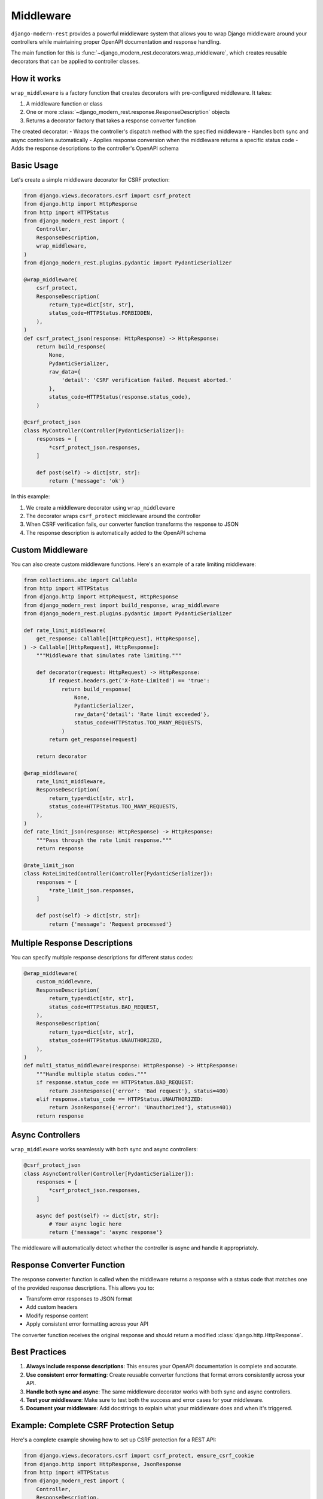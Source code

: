 Middleware
==========

``django-modern-rest`` provides a powerful middleware system that allows you to wrap Django middleware around your controllers while maintaining proper OpenAPI documentation and response handling.

The main function for this is :func:`~django_modern_rest.decorators.wrap_middleware`, which creates reusable decorators that can be applied to controller classes.

How it works
------------

``wrap_middleware`` is a factory function that creates decorators with pre-configured middleware. It takes:

1. A middleware function or class
2. One or more :class:`~django_modern_rest.response.ResponseDescription` objects
3. Returns a decorator factory that takes a response converter function

The created decorator:
- Wraps the controller's dispatch method with the specified middleware
- Handles both sync and async controllers automatically
- Applies response conversion when the middleware returns a specific status code
- Adds the response descriptions to the controller's OpenAPI schema

Basic Usage
-----------

Let's create a simple middleware decorator for CSRF protection:

.. code-block:: python

    from django.views.decorators.csrf import csrf_protect
    from django.http import HttpResponse
    from http import HTTPStatus
    from django_modern_rest import (
        Controller,
        ResponseDescription,
        wrap_middleware,
    )
    from django_modern_rest.plugins.pydantic import PydanticSerializer

    @wrap_middleware(
        csrf_protect,
        ResponseDescription(
            return_type=dict[str, str],
            status_code=HTTPStatus.FORBIDDEN,
        ),
    )
    def csrf_protect_json(response: HttpResponse) -> HttpResponse:
        return build_response(
            None,
            PydanticSerializer,
            raw_data={
                'detail': 'CSRF verification failed. Request aborted.'
            },
            status_code=HTTPStatus(response.status_code),
        )

    @csrf_protect_json
    class MyController(Controller[PydanticSerializer]):
        responses = [
            *csrf_protect_json.responses,
        ]

        def post(self) -> dict[str, str]:
            return {'message': 'ok'}

In this example:

1. We create a middleware decorator using ``wrap_middleware``
2. The decorator wraps ``csrf_protect`` middleware around the controller
3. When CSRF verification fails, our converter function transforms the response to JSON
4. The response description is automatically added to the OpenAPI schema

Custom Middleware
-----------------

You can also create custom middleware functions. Here's an example of a rate limiting middleware:

.. code-block:: python

    from collections.abc import Callable
    from http import HTTPStatus
    from django.http import HttpRequest, HttpResponse
    from django_modern_rest import build_response, wrap_middleware
    from django_modern_rest.plugins.pydantic import PydanticSerializer

    def rate_limit_middleware(
        get_response: Callable[[HttpRequest], HttpResponse],
    ) -> Callable[[HttpRequest], HttpResponse]:
        """Middleware that simulates rate limiting."""

        def decorator(request: HttpRequest) -> HttpResponse:
            if request.headers.get('X-Rate-Limited') == 'true':
                return build_response(
                    None,
                    PydanticSerializer,
                    raw_data={'detail': 'Rate limit exceeded'},
                    status_code=HTTPStatus.TOO_MANY_REQUESTS,
                )
            return get_response(request)

        return decorator

    @wrap_middleware(
        rate_limit_middleware,
        ResponseDescription(
            return_type=dict[str, str],
            status_code=HTTPStatus.TOO_MANY_REQUESTS,
        ),
    )
    def rate_limit_json(response: HttpResponse) -> HttpResponse:
        """Pass through the rate limit response."""
        return response

    @rate_limit_json
    class RateLimitedController(Controller[PydanticSerializer]):
        responses = [
            *rate_limit_json.responses,
        ]

        def post(self) -> dict[str, str]:
            return {'message': 'Request processed'}

Multiple Response Descriptions
------------------------------

You can specify multiple response descriptions for different status codes:

.. code-block:: python

    @wrap_middleware(
        custom_middleware,
        ResponseDescription(
            return_type=dict[str, str],
            status_code=HTTPStatus.BAD_REQUEST,
        ),
        ResponseDescription(
            return_type=dict[str, str],
            status_code=HTTPStatus.UNAUTHORIZED,
        ),
    )
    def multi_status_middleware(response: HttpResponse) -> HttpResponse:
        """Handle multiple status codes."""
        if response.status_code == HTTPStatus.BAD_REQUEST:
            return JsonResponse({'error': 'Bad request'}, status=400)
        elif response.status_code == HTTPStatus.UNAUTHORIZED:
            return JsonResponse({'error': 'Unauthorized'}, status=401)
        return response

Async Controllers
-----------------

``wrap_middleware`` works seamlessly with both sync and async controllers:

.. code-block:: python

    @csrf_protect_json
    class AsyncController(Controller[PydanticSerializer]):
        responses = [
            *csrf_protect_json.responses,
        ]

        async def post(self) -> dict[str, str]:
            # Your async logic here
            return {'message': 'async response'}

The middleware will automatically detect whether the controller is async and handle it appropriately.

Response Converter Function
---------------------------

The response converter function is called when the middleware returns a response with a status code that matches one of the provided response descriptions. This allows you to:

- Transform error responses to JSON format
- Add custom headers
- Modify response content
- Apply consistent error formatting across your API

The converter function receives the original response and should return a modified :class:`django.http.HttpResponse`.

Best Practices
--------------

1. **Always include response descriptions**: This ensures your OpenAPI documentation is complete and accurate.

2. **Use consistent error formatting**: Create reusable converter functions that format errors consistently across your API.

3. **Handle both sync and async**: The same middleware decorator works with both sync and async controllers.

4. **Test your middleware**: Make sure to test both the success and error cases for your middleware.

5. **Document your middleware**: Add docstrings to explain what your middleware does and when it's triggered.

Example: Complete CSRF Protection Setup
----------------------------------------

Here's a complete example showing how to set up CSRF protection for a REST API:

.. code-block:: python

    from django.views.decorators.csrf import csrf_protect, ensure_csrf_cookie
    from django.http import HttpResponse, JsonResponse
    from http import HTTPStatus
    from django_modern_rest import (
        Controller,
        ResponseDescription,
        wrap_middleware,
    )
    from django_modern_rest.plugins.pydantic import PydanticSerializer

    # CSRF protection for POST/PUT/DELETE requests
    @wrap_middleware(
        csrf_protect,
        ResponseDescription(
            return_type=dict[str, str],
            status_code=HTTPStatus.FORBIDDEN,
        ),
    )
    def csrf_protect_json(response: HttpResponse) -> HttpResponse:
        return JsonResponse(
            {'detail': 'CSRF verification failed. Request aborted.'},
            status=HTTPStatus.FORBIDDEN,
        )

    # CSRF cookie for GET requests
    @wrap_middleware(
        ensure_csrf_cookie,
        ResponseDescription(
            return_type=dict[str, str],
            status_code=HTTPStatus.OK,
        ),
    )
    def ensure_csrf_cookie_json(response: HttpResponse) -> HttpResponse:
        return response

    @csrf_protect_json
    class ProtectedController(Controller[PydanticSerializer]):
        responses = [
            *csrf_protect_json.responses,
        ]

        def get(self) -> dict[str, str]:
            """Get CSRF token."""
            return {'message': 'Use this endpoint to get CSRF token'}

        def post(self) -> dict[str, str]:
            """Protected endpoint requiring CSRF token."""
            return {'message': 'Successfully created resource'}

    @ensure_csrf_cookie_json
    class PublicController(Controller[PydanticSerializer]):
        responses = [
            *ensure_csrf_cookie_json.responses,
        ]

        def get(self) -> dict[str, str]:
            """Public endpoint that sets CSRF cookie."""
            return {'message': 'CSRF cookie set'}
